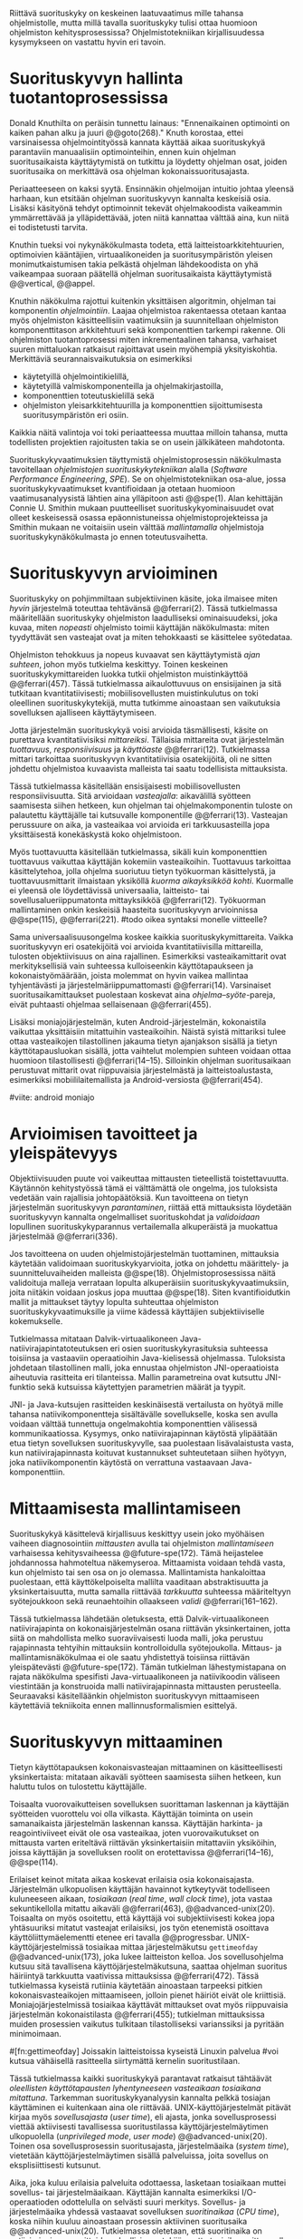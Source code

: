 
Riittävä suorituskyky on keskeinen laatuvaatimus mille tahansa
ohjelmistolle, mutta millä tavalla suorituskyky tulisi ottaa huomioon
ohjelmiston kehitysprosessissa? Ohjelmistotekniikan kirjallisuudessa
kysymykseen on vastattu hyvin eri tavoin.

* Suorituskyvyn hallinta tuotantoprosessissa

Donald Knuthilta on peräisin tunnettu lainaus: "Ennenaikainen
optimointi on kaiken pahan alku ja juuri @@goto(268)."  Knuth
korostaa, ettei varsinaisessa ohjelmointityössä kannata käyttää aikaa
suorituskykyä parantaviin manuaalisiin optimointeihin, ennen kuin
ohjelman suoritusaikaista käyttäytymistä on tutkittu ja löydetty
ohjelman osat, joiden suoritusaika on merkittävä osa ohjelman
kokonaissuoritusajasta.
# todo: mitä knuthin artikkeli itse asiassa käsittelee?

Periaatteeseen on kaksi syytä. Ensinnäkin ohjelmoijan intuitio johtaa
yleensä harhaan, kun etsitään ohjelman suorituskyvyn kannalta
keskeisiä osia. Lisäksi käsityönä tehdyt optimoinnit tekevät
ohjelmakoodista vaikeammin ymmärrettävää ja ylläpidettävää, joten
niitä kannattaa välttää aina, kun niitä ei todistetusti tarvita.

Knuthin tueksi voi nykynäkökulmasta todeta, että
laitteistoarkkitehtuurien, optimoivien kääntäjien, virtuaalikoneiden
ja suoritusympäristön yleisen monimutkaistumisen takia pelkästä
ohjelman lähdekoodista on yhä vaikeampaa suoraan päätellä ohjelman
suoritusaikaista käyttäytymistä @@vertical, @@appel.

# TODO esimerkki lähteistä (java vertical profiling)
# lisää lähteitä?

Knuthin näkökulma rajottui kuitenkin yksittäisen algoritmin, ohjelman
tai komponentin /ohjelmointiin/. Laajaa ohjelmistoa rakentaessa
otetaan kantaa myös ohjelmiston käsitteellisiin vaatimuksiin ja
suunnitellaan ohjelmiston komponenttitason arkkitehtuuri sekä
komponenttien tarkempi rakenne. Oli ohjelmiston tuotantoprosessi miten
inkrementaalinen tahansa, varhaiset suuren mittaluokan ratkaisut
rajoittavat usein myöhempiä yksityiskohtia. Merkittäviä
seurannaisvaikutuksia on esimerkiksi

- käytetyillä ohjelmointikielillä,
- käytetyillä valmiskomponenteilla ja ohjelmakirjastoilla,
- komponenttien toteutuskielillä sekä
- ohjelmiston yleisarkkitehtuurilla ja komponenttien sijoittumisesta
  suoritusympäristön eri osiin.
  
Kaikkia näitä valintoja voi toki periaatteessa muuttaa milloin
tahansa, mutta todellisten projektien rajoitusten takia se on usein
jälkikäteen mahdotonta.
  
# comment: lähde edelliseen?

Suorituskykyvaatimuksien täyttymistä ohjelmistoprosessin näkökulmasta
tavoitellaan /ohjelmistojen suorituskykytekniikan/ alalla (/Software
Performance Engineering/, /SPE/). Se on ohjelmistotekniikan osa-alue,
jossa suorituskykyvaatimukset kvantifioidaan ja otetaan huomioon
vaatimusanalyysistä lähtien aina ylläpitoon asti @@spe(1). Alan
kehittäjän Connie U. Smithin mukaan puutteelliset
suorituskykyominaisuudet ovat olleet keskeisessä osassa
epäonnistuneissa ohjelmistoprojekteissa ja Smithin mukaan ne
voitaisiin usein välttää /mallintamalla/ ohjelmistoja
suorituskykynäkökulmasta jo ennen toteutusvaihetta.

* Suorituskyvyn arvioiminen
# todo: arvioiminen &mallintaminen vs. mittaaminen/mittari
# todo: another indice: memory use!
# (kielenkäyttö)
Suorituskyky on pohjimmiltaan subjektiivinen käsite, joka ilmaisee
miten /hyvin/ järjestelmä toteuttaa tehtävänsä @@ferrari(2). Tässä
tutkielmassa määritellään suorituskyky ohjelmiston laadulliseksi
ominaisuudeksi, joka kuvaa, miten /nopeasti/ ohjelmisto toimii
käyttäjän näkökulmasta: miten tyydyttävät sen vasteajat ovat ja miten
tehokkaasti se käsittelee syötedataa.

Ohjelmiston tehokkuus ja nopeus kuvaavat sen käyttäytymistä /ajan
suhteen/, johon myös tutkielma keskittyy. Toinen keskeinen
suorituskykymittareiden luokka tutkii ohjelmiston muistinkäyttöä
@@ferrari(457). Tässä tutkielmassa aikaulottuvuus on ensisijainen ja
sitä tutkitaan kvantitatiivisesti; mobiilisovellusten muistinkulutus
on toki oleellinen suorituskykytekijä, mutta tutkimme ainoastaan sen
vaikutuksia sovelluksen ajalliseen käyttäytymiseen.

Jotta järjestelmän suorituskykyä voisi arvioida täsmällisesti, käsite
on purettava kvantitatiivisiksi /mittareiksi/. Tällaisia mittareita
ovat järjestelmän /tuottavuus/, /responsiivisuus/ ja /käyttöaste/
@@ferrari(12). Tutkielmassa mittari tarkoittaa suorituskyvyn
kvantitatiivisia osatekijöitä, oli ne sitten johdettu ohjelmistoa
kuvaavista malleista tai saatu todellisista mittauksista.

Tässä tutkielmassa käsitellään ensisijaisesti mobiilisovellusten
responsiivisuutta. Sitä arvioidaan /vasteajalla/: aikavälillä syötteen
saamisesta siihen hetkeen, kun ohjelman tai ohjelmakomponentin tuloste
on palautettu käyttäjälle tai kutsuvalle komponentille
@@ferrari(13). Vasteajan perussuure on aika, ja vasteaikaa voi
arvioida eri tarkkuusasteilla jopa yksittäisestä konekäskystä koko
ohjelmistoon.

# todo selvennä ylempi id-tarkkuusaste

Myös tuottavuutta käsitellään tutkielmassa, sikäli kuin komponenttien
tuottavuus vaikuttaa käyttäjän kokemiin vasteaikoihin. Tuottavuus
tarkoittaa käsittelytehoa, jolla ohjelma suoriutuu tietyn työkuorman
käsittelystä, ja tuottavuusmittarit ilmaistaan yksiköllä /kuorma
aikayksikköä kohti/. Kuormalle ei yleensä ole löydettävissä
universaalia, laitteisto- tai sovellusalueriippumatonta mittayksikköä
@@ferrari(12). Työkuorman mallintaminen onkin keskeisiä haasteita
suorituskyvyn arvioinnissa @@spe(115), @@ferrari(221).
#todo oikea syntaksi monelle viitteelle?

Sama universaalisuusongelma koskee kaikkia suorituskykymittareita.
Vaikka suorituskyvyn eri osatekijöitä voi arvioida kvantitatiivisilla
mittareilla, tulosten objektiivisuus on aina rajallinen. Esimerkiksi
vasteaikamittarit ovat merkityksellisiä vain suhteessa kulloiseenkin
käyttötapaukseen ja kokonaistyömäärään, joista molemmat on hyvin
vaikea mallintaa tyhjentävästi ja järjestelmäriippumattomasti
@@ferrari(14). Varsinaiset suoritusaikamittaukset puolestaan koskevat
aina /ohjelma--syöte/-pareja, eivät puhtaasti ohjelmaa sellaisenaan
@@ferrari(455).

# todo selvennä yllä id-käyttötapaus ja myös alle sama selvennys

Lisäksi moniajojärjestelmän, kuten Android-järjestelmän, kokonaistila
vaikuttaa yksittäisiin mitattuihin vasteaikoihin. Näistä syistä
mittariksi tulee ottaa vasteaikojen tilastollinen jakauma tietyn
ajanjakson sisällä ja tietyn käyttötapausluokan sisällä, jotta
vaihtelut molempien suhteen voidaan ottaa huomioon tilastollisesti
@@ferrari(14--15). Silloinkin ohjelman suoritusaikaan perustuvat
mittarit ovat riippuvaisia järjestelmästä ja laitteistoalustasta,
esimerkiksi mobiililaitemallista ja Android-versiosta
@@ferrari(454).

#viite: android moniajo
# mainitse vielä mittaus vs. mallinnus

* Arvioimisen tavoitteet ja yleispätevyys
# todo: käsittelee oikeastaan /mittaamisen/ tavoitteita
Objektiivisuuden puute voi vaikeuttaa mittausten tieteellistä
toistettavuutta. Käytännön kehitystyössä tämä ei välttämättä ole
ongelma, jos tuloksista vedetään vain rajallisia johtopäätöksiä. Kun
tavoitteena on tietyn järjestelmän suorituskyvyn /parantaminen/,
riittää että mittauksista löydetään suorituskyvyn kannalta
ongelmalliset suorituskohdat ja /validoidaan/ lopullinen
suorituskykyparannus vertailemalla alkuperäistä ja muokattua
järjestelmää @@ferrari(336).

# ferrari 224: arvioidaan kriteereitä (workload-) malleille

Jos tavoitteena on uuden ohjelmistojärjestelmän tuottaminen,
mittauksia käytetään validoimaan suorituskykyarvioita, jotka on
johdettu määrittely- ja suunnitteluvaiheiden malleista
@@spe(18). Ohjelmistoprosessissa näitä validoituja malleja verrataan
lopulta alkuperäisiin suorituskykyvaatimuksiin, joita niitäkin voidaan
joskus jopa muuttaa @@spe(18). Siten kvantifioidutkin mallit ja
mittaukset täytyy lopulta suhteuttaa ohjelmiston
suorituskykyvaatimuksille ja viime kädessä käyttäjien subjektiiviselle
kokemukselle.

# todo: varmista lopuksi että tämä on näin
Tutkielmassa mitataan Dalvik-virtuaalikoneen
Java-natiivirajapintatoteutuksen eri osien suorituskykyrasituksia
suhteessa toisiinsa ja vastaaviin operaatioihin Java-kielisessä
ohjelmassa. Tuloksista johdetaan tilastollinen malli, joka ennustaa
ohjelmiston JNI-operaatioista aiheutuvia rasitteita eri
tilanteissa. Mallin parametreina ovat kutsuttu JNI-funktio sekä
kutsuissa käytettyjen parametrien määrät ja tyypit.

JNI- ja Java-kutsujen rasitteiden keskinäisestä vertailusta on hyötyä
mille tahansa natiivikomponentteja sisältävälle sovellukselle, koska
sen avulla voidaan välttää tunnettuja ongelmakohtia komponenttien
välisessä kommunikaatiossa. Kysymys, onko natiivirajapinnan käytöstä
ylipäätään etua tietyn sovelluksen suorituskyvylle, saa puolestaan
lisävalaistusta vasta, kun natiivirajapinnasta koituvat kustannukset
suhteutetaan siihen hyötyyn, joka natiivikomponentin käytöstä on
verrattuna vastaavaan Java-komponenttiin.
# end todo

* Mittaamisesta mallintamiseen
Suorituskykyä käsittelevä kirjallisuus keskittyy usein joko myöhäisen
vaiheen diagnosointiin /mittausten/ avulla tai ohjelmiston
/mallintamiseen/ varhaisessa kehitysvaiheessa @@future-spe(172). Tämä
heijastelee johdannossa hahmoteltua näkemyseroa. Mittaamista voidaan
tehdä vasta, kun ohjelmisto tai sen osa on jo olemassa. Mallintamista
hankaloittaa puolestaan, että käyttökelpoiselta mallilta vaaditaan
abstraktisuutta ja yksinkertaisuutta, mutta samalla riittävää
/tarkkuutta/ suhteessa määriteltyyn syötejoukkoon sekä reunaehtoihin
ollaakseen /validi/ @@ferrari(161--162).

Tässä tutkielmassa lähdetään oletuksesta, että Dalvik-virtuaalikoneen
natiivirajapinta on kokonaisjärjestelmän osana riittävän
yksinkertainen, jotta siitä on mahdollista melko suoraviivaisesti
luoda malli, joka perustuu rajapinnasta tehtyihin mittauksiin
kontrolloidulla syötejoukolla. Mittaus- ja mallintamisnäkökulmaa ei
ole saatu yhdistettyä toisiinsa riittävän yleispätevästi
@@future-spe(172). Tämän tutkielman lähestymistapana on rajata
näkökulma spesifisti Java-virtuaalikoneen ja natiivikoodin väliseen
viestintään ja konstruoida malli natiivirajapinnasta mittausten
perusteella. Seuraavaksi käsitelläänkin ohjelmiston suorituskyvyn
mittaamiseen käytettäviä tekniikoita ennen mallinnusformalismien
esittelyä.
   
* Suorituskyvyn mittaaminen
Tietyn käyttötapauksen kokonaisvasteajan mittaaminen on
käsitteellisesti yksinkertaista: mitataan aikaväli syötteen saamisesta
siihen hetkeen, kun haluttu tulos on tulostettu käyttäjälle.
# lähde: ferrari alkusivut? spe-book?
Toisaalta vuorovaikutteisen sovelluksen suorittaman laskennan ja
käyttäjän syötteiden vuorottelu voi olla vilkasta. Käyttäjän toiminta
on usein samanaikaista järjestelmän laskennan kanssa. Käyttäjän
harkinta- ja reagointiviiveet eivät ole osa vasteaikaa, joten
vuorovaikutukset on mittausta varten eriteltävä riittävän
yksinkertaisiin mitattaviin yksiköihin, joissa käyttäjän ja
sovelluksen roolit on erotettavissa @@ferrari(14--16), @@spe(114).
# todo footnote mainitse että järjestelmä-käyttäjä-parin 
# tehokkuuden arviointi / käytettävyys jää tämän ulkopuolelle

Erilaiset keinot mitata aikaa koskevat erilaisia osia
kokonaisajasta. Järjestelmän ulkopuolisen käyttäjän havainnot kytkeytyvät
todelliseen kuluneeseen aikaan, /tosiaikaan/ (/real
time/, /wall clock time/), jota vastaa sekuntikellolla mitattu
aikaväli @@ferrari(463), @@advanced-unix(20). Toisaalta on myös osoitettu,
 että käyttäjä voi subjektiivisesti kokea jopa yhtäsuuriksi mitatut
vasteajat erilaisiksi, jos työn etenemistä osoittava
käyttöliittymäelementti etenee eri tavalla @@progressbar.
UNIX-käyttöjärjestelmissä tosiaikaa mittaa järjestelmäkutsu =gettimeofday=
@@advanced-unix(173), joka lukee laitteiston kelloa. Jos
sovellusohjelma kutsuu sitä tavallisena käyttöjärjestelmäkutsuna,
saattaa ohjelman suoritus häiriintyä tarkkuutta vaativissa
mittauksissa @@ferrari(472). Tässä tutkielmassa
kyseistä rutiinia käytetään ainoastaan tarpeeksi pitkien
kokonaisvasteaikojen mittaamiseen, jolloin pienet häiriöt eivät ole
kriittisiä. Moniajojärjestelmissä tosiaikaa käyttävät mittaukset ovat
myös riippuvaisia järjestelmän kokonaistilasta @@ferrari(455);
tutkielman mittauksissa muiden prosessien vaikutus tulkitaan
tilastolliseksi varianssiksi ja pyritään minimoimaan.
# todo luetaan piiriin
# todo tarkista onko androidissa tarkka userspace gettimeofday (arm)
# todo tosiaika?


# todo lue ja varmista että lähde progressbar sanoo näin ;) ^

#[fn:gettimeofday] Joissakin laitteistoissa kyseistä Linuxin palvelua
#voi kutsua vähäisellä rasitteella siirtymättä kernelin suoritustilaan.
# lähde vdso etc. sitten vasta julkiseksi todo

Tässä tutkielmassa kaikki suorituskykyä parantavat ratkaisut tähtäävät
/oleellisten käyttötapausten lyhentyneeseen vasteaikaan tosiaikana
mitattuna/. Tarkemman suorituskykyanalyysin kannalta pelkkä tosiajan
käyttäminen ei kuitenkaan aina ole riittävää. UNIX-käyttöjärjestelmät
pitävät kirjaa myös /sovellusajasta/ (/user time/), eli ajasta, jonka
sovellusprosessi viettää aktiivisesti tavallisessa suoritustilassa
käyttöjärjestelmäytimen ulkopuolella (/unprivileged mode/, /user
mode/) @@advanced-unix(20). Toinen osa sovellusprosessin
suoritusajasta, järjestelmäaika (/system time/), vietetään
käyttöjärjestelmäytimen sisällä palveluissa, joita sovellus on
eksplisiittisesti kutsunut.
# todo lähteet + lievennä Linux-spesifisyys
# todo kuvaa ferrarin termeillä?

Aika, joka kuluu erilaisia palveluita odottaessa, lasketaan tosiaikaan
muttei sovellus- tai järjestelmäaikaan. Käyttäjän kannalta esimerkiksi
I/O-operaatioden odottelulla on selvästi suuri merkitys. Sovellus- ja
järjestelmäaika yhdessä vastaavat sovelluksen /suoritinaikaa/ (/CPU
time/), koska niihin kuuluu ainoastaan prosessin aktiivinen
suoritusaika @@advanced-unix(20). Tutkielmassa oletetaan, että
suoritinaika on natiivirajapinnan rasitteiden oleellisin osatekijä,
mutta tosiaikaa mittaamalla varmistetaan, etteivät suoritinajan
ulkopuoliset merkittävät viiveet jää huomiotta.

Kuten aina, vasteaikojen mittaamisen kohde on aina
ohjelma--syöte -pari, joten sopivien syötteiden käyttäminen
mittauksissa on tärkeää @@ferrari(455).

** Vasteajan jakautuminen
Kokonaisvasteajalla on merkitystä ohjelmiston käyttäjälle sekä
tulosten lopullisessa validoinnissa. Tarkempi suorituskykyanalyysi
vaatii kuitenkin tuekseen yksityiskohtaisempia mittauksia. Niiden
tavoite on purkaa vasteaika osiin ja tunnistaa ohjelman osat, joiden
suorituksella on kokonaisuuden kannalta suurin vaikutus
@@ferrari(455--456).

Yksittäisen ohjelmiston ajonaikaista käyttäytymistä on
käytännöllisintä ja järkevintä mitata ohjelmallisesti eikä
erillisillä mittaamiseen käytetyillä laitteistolla. Fyysiset
mittauslaitteet ovat tarkkoja ja häiritsevät järjestelmän toimintaa
minimaalisesti, mutta laitteiston tasolla tapahtuvien mikrotason
tapahtumien havaitseminen on käsitteellisesti kaukana ohjelmiston
sisäisestä suorituskontekstista @@ferrari(32). Käytännön
ohjelmistokehityksessä mittauslaitteiden hyödyntäminen ei usein
ole mahdollista.
#todo: suorituskonteksti hyvä pointti mutta ferrari ei sano tuota suoraan

Mittaustekniikat jakaantuvat menetelmiin, jotka joko /kirjaavat/
(/record/) kiinnostavia /tapahtumia/ tai /tarkkailevat/ (/monitor/)
järjestelmän tai ohjelmiston /tiloja/@@spe(328). Tapahtumien
kirjaaminen tarkoittaa, että joka kerta kun valittu tapahtuma
esiintyy, tieto tapahtumasta ja siihen liittyvä oleellinen informaatio
kerätään ja tallennetaan. Tarkkailumenetelmät puolestaan perustuvat
yleensä toistuvaan /näytteidenottoon/: tasaisin väliajoin, satunnaisin
väliajoin tai tietyn tapahtuman sattuessa otetaan näyte ohjelmiston
tilasta.

Tyypillinen kirjaamismenetelmä on ohjelman /instrumentointi/:
suoritettava ohjelma kirjaa mittauksen kohteena olevat tapahtumat
eksplisiittisillä, ohjelmaan itseensä sisältyvillä käskyillä
@@spe(328).  Keskeinen esimerkki on ohjelman /kutsuprofiilin/
rakentaminen laskemalla jokaisen aliohjelman jokainen kutsu. Näin
tallennetun informaation avulla voidaan suorituksen jälkeen tulostaa
luettelo jokaisesta kutsutusta aliohjelmasta järjestettynä
kutsukertojen mukaan.  Tämän kaltaista instrumentointia ei välttämättä
tarvitse ohjelmoida käsin: kääntäjä voi lisätä instrumentointikäskyjä
kohdeohjelmaan tarvittaessa automaattisesti @@gprof(2).

Ohjelman profiilin käsitteen loi Donald Knuth @@fortran. Alunperin se
tarkoitti taulukkoa ohjelman jokaisen lauseen /suorituskerroista/;
nykyisessä käytössä ja tässä tutkielmassa profiloinnilla tarkoitetaan
yleisemmin ohjelman osien suorituskäyttäytymisen mittaamista, jolloin
suorituskertojen sijaan usein tutkitaan osien suoritukseen käytettyä
aikaa. Se hyödyntää usein instrumentoinnin sijaan tai sen lisäksi
näytteenottomenetelmiä.
#todo profile kutsu vs lausetason?  plus lähde tähän
# knuth irrallinen > siirrä myöhemmäksi

Näytteenoton tavoite on kerätä ohjelman suoritustiloista edustava
otanta kirjaamatta jokaista tilanmuutosta ohjelman sisältä käsin
@@spe(328).  Yksittäinen näyte voidaan ottaa esimerkiksi
laitteiston tosiaikakellon aiheuttaman keskeytyksen laukaisemana, ja näytteeseen
voidaan tallentaa esimerkiksi suorituksessa olleen konekäskyn osoite.

\newpage
Instrumentoinnin ja näytteenoton avulla ohjelman suoritusajan
jakautumisesta aliohjelmiin tai jopa yksittäisiin konekäskyihin
voidaan siis periaatteessa saada hyvinkin tarkkoja mittauksia.
Ennenaikaista optimointia loppuun asti vältelleet ohjelmistokehittäjät
voivat näin tutkia vaikkapa, missä aliohjelmissa suoritin viettää
suurimman osan ajastaan. Algoritmeja muuttamalla, tietorakenteita
vaihtamalla tai ohjelmaa muuten muokkaamalla näitä /kuumia kohtia/
(/hot spot/) voidaan optimoida -- tai vähentää niiden kutsukohtia.

** Mittausten toteuttaminen
Instrumentoitua ohjelmaa voi suorittaa normaalisti samassa
ympäristössä, jossa tuotantosovellukset tavallisestikin suoritetaan
eli Android-laitteessa. Täysipainoinen näytteenotto sen sijaan vaatii
käyttöjärjestelmältä tukea näytteenoton suorittamiselle tiettyjen
laitteistokeskeytysten tapahtuessa. Tämä käyttöjärjestelmän toiminto
pohjautuu laskureihin ja keskeytyksiin, jotka on varta vasten
sisäänrakennettu suorittimiin. Esimerkiksi ARM-suorittimet voi asettaa
laskemaan kuluneita suoritinsyklejä, väärin ennustettuja
suoritushaaroja, muistihakuja sekä muita tapahtumia @@cortex(3-85 -- 3-88). Kun valittu
tapahtumamäärä on ylittynyt, keskeytys käynnistää
käyttöjärjestelmäytimen mittausrutiinin.
# todo arm-lähde (virallinen dokkari)


Vaihtoehto normaalin suoritusympäristön käyttämiselle on
/virtualisointi/, jossa pelkkä sovellus tai koko ohjelmistoympäristö
käyttöjärjestelmineen suoritetaan ohjelmallisessa
virtuaalikoneessa. Tällöin virtuaalikoneeseen voi periaatteessa
ohjelmoida mitä tahansa räätälöityjä mittauksia.[fn:vm] Olen rajannut
virtualisointimenetelmät tutkielman ulkopuolelle, sillä tavallisessa
Android-laitteessa tehtävät mittaukset antavat kaikki tarvittavat
tulokset, ja virtualisoitu suoritusympäristö voi käyttäytymiseltään
erota todellisista laitteista tavoilla, joiden toteaminen kuitenkin
edellyttäisi mittauksia myös todellisessa ympäristössä. [fn:valgrind]
# todo lähde on valgrind ja kirjoita ettei se ole virtualisointia
# vaan dynaamista binääri-instrumentointia !! tärkeä top

Myös Androidin Java-virtuaalikoneessa Dalvikissa on ohjelmien
ajonaikaista käyttäytymistä kirjaavia toimintoja, joiden mittauksiin
Androidin kehitysympäristön suorituskykytyökalut perustuvat
@@aosp. Dalvik mittaa kuitenkin Java-ohjelman metodien sekä
natiivialiohjelmien suoritusaikoja @@android-tracing, @@androscope,
siinä missä tämän tutkielman tarkoituksena on tutkia Dalvikin itsensä
suorituskykyä: Javan natiivirajapinnan toteutus on osa
virtuaalikonetta.

Tutkielman mittaukset suoritetaan näytteenottotekniikalla, Linuxin
/perf/-työkalun avulla @@du(13). Android-laitteeseen on asennettu
räätälöity Linux-ydin joka tukee suorituskykylaskurien käyttöä. Itse
mittaukset käynnistetään ja raportit tulostetaan /perf/-työkalujen
ytimen ulkopuolisilla komentorivityökaluilla.

[fn:vm] Esimerkki virtualisoinnista on Androidin oma /emulaattori/,
joka perustuu QEMU-virtuaalikoneeseen. Se on emulaattori, sillä se
mallintaa Androidin laitteistoarkkitehtuuria eri laitteistolla,
tavallisella mikrotietokoneella.
# lähde !!
[fn:valgrind] Sovelluksen suorittaminen esimerkiksi
Valgrind-virtuaalikoneessa on merkittävästi normaalia hitaampaa.


** Mittaustekniikoiden valintaperusteista
Eri mittaustekniikoilla on vahvuutensa ja heikkoutensa. Instrumentointi
ei vaadi minkäänlaista erityistukea järjestelmältä, mutta edellyttää
kuitenkin instrumentoitavien ohjelmien uudelleen kääntämistä ja usein
myös niiden muokkaamista käsin. Käsin tai metaohjelmoinnin avulla
lisätyllä instrumentoinnilla saadaan kirjattua yksityiskohtaisinta
tietoa ohjelmiston sisäisestä tilasta ja sovellusaluekohtaisesta
informaatiosta: esimerkiksi siitä, minkä tyyppiset parametrit ovat
yleisimpiä tietyissä kutsuissa tai mihin käyttötapaukseen mitattu
tapahtuma liittyy @@spe(334). Pelkällä kääntäjän lisäämällä
ei-sovelluskohtaisella instrumentaatiolla saadaan myös tietoa, jota ei
muilla tekniikoilla tavoita: jokaisen aliohjelman kutsujen määrä ja
jokaisen kutsun vasteaika.

Instrumentaatio on tavallaan kattavin mittausmenetelmä, sillä
jokaisesta mielenkiintoisesta tapahtumasta saadaan periaatteessa
kirjattua tarvittava informaatio. Erityisesti vasteaikojen suhteen
ongelmaksi kuitenkin muodostuu se, että instrumentointi aina
/häiritsee/ enemmän tai vähemmän suoritettavan ohjelman toimintaa
@@ferrari(44). Toisin sanoen mittauskohteena onkin instrumentoitu eikä
alkuperäinen ohjelma. Jos vasteaikoja mitataan tihein väliajoin
käyttöjärjestelmäkutsulla, joka palauttaa järjestelmän kellon arvon,
saattaa tämä kutsu ja sen aiheuttama prosessin tilamuutos vaikuttaa
ohjelman käyttäytymiseen, vaikka kutsujen suorittamiseen kuluvan ajan
vähentäisikin tuloksista.
# pertrubation problem
# lähteitä ferrari, smith, java vertical profiling?

Toisaalta, jos ohjelmiston suorituskyvyn seuraaminen katsotaan osaksi
sen normaalia toimintaa, ja instrumentointikäskyt ovat oleellinen osa
tuotantokäytössä suoritettavaa ohjelmistoa, häirinnän ongelma
katoaa. Tämä lienee käytännöllisintä laajoissa palvelinohjelmistoissa
tai käyttöjärjestelmissä -- yksittäisten käyttäjien mobiililaitteissa
suoritettavien sovellusohjelmien jatkuva suorituskykyseuranta ei usein
tule kyseeseen, vaan mahdolliset instrumentointikäskyt poistetaan
tuotantoversiota rakennettaessa.

Häirinnän ongelma on vähäisempi näytteenottotekniikoissa
@@ferrari(478), sillä käyttöjärjestelmä keskeyttää ohjelman toiminnan
suhteellisen harvoin, ja näytteenoton aiheuttama häirintä jää
tilastollisesti pieneksi. Näytteenotossa tutkittavan ohjelmiston tilaa
pitää kuitenkin tulkita ohjelmiston itsensä ulkopuolelta, joten
käytännössä analyysin pohjana on suorittimen tila
näytteenottohetkellä: erityisesti käskyosoittimen (/program counter/)
sekä pinon sisällöt @@du(3), @@dunlavey(4).

Pelkän käskyosoittimen käyttöä suorituskykyanalyysin perustana on
kritisoitu @@dunlavey, @@ammons. Käskyosoitinnäytteiden avulla saadaan
kyllä selville, missä ohjelman osassa suoritin viettää eniten
aikaa. Näin on kuitenkin vaikea hahmottaa laajempaa
suorituskontekstia, joka selittäisi, mistä eniten suoritusaikaa
käyttävää aliohjelmaa on kutsuttu. Suorituskykypullonkaulojen syiden
merkityksellisempi analyysi vaatii lähtökohdakseen oikean
abstraktiotason. 

# dunlavey

Tämän vuoksi käyttökelpoinen näytteenotto vaatii kutsupinon
uudelleenrakentamista pinon sisällöstä otetuista raakanäytteistä.  Nyt
aliohjelman /A/ kustannuksiin voidaan laskea mukaan kaikki näytteet,
joiden kutsupinoissa /A/ esiintyy, vaikka näytteen aikana suoritin
olikin suorittamassa toista aliohjelmaa /C/. Proseduraalisessa
ohjelmointiparadigmassa on nimittäin usein mielekästä nähdä
aliohjelman /A/ ilmentämä abstraktio myös sellaisen laskennan syynä,
joka tapahtuu aliohjelmassa /C/ esimerkiksi kutsuketjun /((A, B), (B,
C))/ välityksellä. Yksinkertaisessa yksisäikeisessä ohjelmassa
pääohjelman kontolle laskettaisiin siis /kaikki/ suoritus. Käytännössä
mielekäs abstraktiotaso näytteiden analyysille löytyy
tilannekohtaisesti jostakin pääohjelman ja suoritettavan kohdan
väliltä kutsupinosta.

Profilointityökaluissa aliohjelman suoritusaikaa kutsutaan usein
/inklusiiviseksi/, jos siihen lasketaan mukaan myös aliohjelman
kutsumien muiden aliohjelmien ajat @@android-tracing. Pelkkään
käskyosoittimeen perustuva raaka suoritusaika on tässä tutkielmassa
/eksklusiivinen/ suoritusaika, jota usein kutsutaan nimellä /self time/.
# gprof, oprofile, etc.

Näytteenotto ei ole mittausmenetelmänä kytketty tarkalleen tiettyihin
ohjelmakohtiin.  Suorittimen keskeytyksen laukeamisen jälkeen ohjelman
suoritus saattaa edetä joitakin konekäskyjä ennen näytteen ottamista
@@perfwiki. Vaikka periaatteessa työkalut saattavat raportoida jopa
yksittäisten konekäskyjen suhteelliset kustannukset, kannattaa näihin
suhtautua pienellä varauksella. Tällä epätarkkuudella ei ole käytännön
vaikutusta, jos mittauksen kohteena on suurempien kokonaisuuksien kuten
kokonaisten aliohjelmien inklusiiviset suoritusajat.

Korkealla kutsupinossa olevien
aliohjelmien inklusiiviisiin aikoihin tällä epätarkkuudella ei ole
käytännön vaikutusta.
#oprofile

Tutkielmassa mittauksiin käytetään lähinnä /perf/-työkalun
näytteenottotekniikkaa, sillä siinä mittauskohteena on mahdollisimman
paljon tuotantoversiota vastaava sovellus. Näytteenoton avulla ei
kuitenkaan saada selville aliohjelmakutsujen /määriä/, jotka ovat yksi
osatekijä käyttämissäni mallinnusmenetelmissä. Kutsumääriä
kontrolloidaan mahdollisuuksien mukaan mitattavan ohjelman avulla ja
staattisella ohjelmakoodin analyysilla. /gcc/-kääntäjän automaattista
instrumentointia käytetään tarvittaessa tähän tarkoitukseen.

** Näytteenoton tilastollinen edustavuus
Kaikenlaisessa näytteenotossa on varmistettava, että otanta on
/tilastollisesti edustava/: rajattua /otosta/ tutkimalla on voitava
tehdä päätelmiä koko /perusjoukosta/ @@probability(469). Tässä
tapauksessa haluamme päätellä rajallisesta joukosta ajanhetkiä (otos),
miten käskyosoittimen ja kutsupinon arvot jakautuvat ohjelman koko
suoritusajalle (perusjoukko). Tämä varmistetaan suoritinsyklien
laskemiseen perustuvassa näytteenotossa /systemaattisen otannan/
@@sampling(206) menetelmällä. Siinä jokaisella ajanhetkellä on sama
todennäköisyys tulla valituksi otantaan, sillä näyte otetaan
systemaattisesti tasaisin väliajoin, ja mittaus aloitetaan
satunnaisella ajanhetkellä. Tällöin eri ajanhetkien mittausarvoja ei
tarvitse painottaa suhteessa toisiinsa.
# todo: lue tilastotieteen perusteet ja kirjoita em. kappale paremmin
# ferrari 57-59

Systemaattisen ja jaksollisen näytteenotton suunnittelussa saattaa
kuitenkin sattua erilaisia virheitä, joiden seurauksena tietyt
ajanhetket valitaan otokseen todennäköisemmin kuin toiset. Jos
tutkittavassa prosessissa on jokin jaksollisesti toistuva ilmiö, jonka
kanssa näytteenoton jakso sattuu synkronoitumaan, tulokset
vääristyvät. Esimerkiksi tutkittavassa järjestelmässä saattaa olla
käytössä järjestelmän kelloon perustuvia keskeytyksiä, jotka
laukaisevat tiettyjä toimintoja @@ferrari(58). Huonosti valitulla
näytteenottojaksolla nämä toiminnot yli- tai alikorostuvat
mittauksissa.

# todo selvennä että samplaamme suorittimen tilaa kaikilla
# sykleillä, emme jatkuvassa ajassa

Näytteenoton toteutustavassa saattaa myös olla sisäänrakennettuja
seurausvaikutuksia, joiden takia mittaus jo lähtökohtaisesti painottaa
tiettyjä ajanhetkiä. Koska haluamme tutkia suorittimen tilaa
/tosiajassa/, on varmistuttava, että näytteet jakautuvat tasaisesti
tosiajan suhteen. Esimerkiksi monet yleisesti käytetyt Java-profilointityökalut
kykenevät saamaan näytteitä ainoastaan ohjelman ns. luovutuskohdista
(/yield point/), eivät mistä tahansa suorituskohdasta @@java-acc(193).

Tutkielman mittauksissa näytteenotto tapahtuu aina, kun ARM-suorittimen
kellosyklejä on tapahtunut ennalta valittu määrä (tapahtuma /cycle
count/ @@cortex(3-86)). Tietokoneen suorittimen kellotaajuus (syklien
määrä sekunnissa) ei kuitenkaan tyypillisesti ole vakio, vaan mukautuu
laskentatarpeeseen @@freqscaling. Mittauksissa on siis erikseen
asetettava suorittimen kellotaajuus vakioksi, etteivät suuren
kellotaajuuden ajanhetket ylikorostuisi.
# 5 tehdä tilaa, väistyä (liikenteessä)
# yield up
# 1 luovuttaa, luopua
# liitä viite arm-dokkariin

Kannattaa huomata, ettei otannan tarvitse olla satunnainen:
systemaattinen jaksollinen otanta riittää, kunhan on varmistuttu
siitä, ettei perusjoukko sisällä jaksollisia ilmiöitä
@@ferrari(58). Oletamme tässä tutkielmassa, ettei mitattava
järjestelmä sisällä jaksollisia ilmiöitä, joiden jakson pituudella
olisi yhteisiä tekijöitä /n/ suoritinsyklin kuluttaman ajanjakson
kanssa. Varmistumme tästä suorittamalla useita mittauksia, joista
jokainen alkaa satunnaisella ajanhetkellä, ja vaihtelemme jakson
pituutta syklimäärässä.
# todo: analysoi linuxin timeria ja schedulointia..
# todo: onko dalvikissa ym. muissa komponenteissa jaksollisia ilmiöitä?
* Arkkitehtuurin mallintaminen 
# todo OHJELMISTON mallintaminen vai arkkitehtuurin?

# todo vanhaa tekstiä tästä alaspäin ---------===========----
# Suoritusajan analysoimiseksi ohjelma on jaettava joukkoon erillisiä
# /tiloja/, joista ohjelman suoritus on yksikäsitteisesti yhdessä
# tilassa kerrallaan @@ferrari(456--458). Ohjelman kokonaissuoritusta
# kuvaa /tila--suoritusaika/ -pareista koostuva
# jono. Kokonaissuoritusaika on jonon alkioiden suoritusaikojen summa.

# Tilajako on mielivaltainen, mutta siitä on mielenkiintoinen
# erikoistapaus, joka vastaa lähes suoraan Androidin ja monien muiden
# ympäristöjen ohjelmointityökalujen mittaamia tuloksia: jos jokainen
# ohjelman lause tai konekäskys tulkitaan omaksi tilakseen, niin näistä
# suoritustiloista koostuvaa jonoa kutsutaan ohjelman /suoritusjäljeksi/
# (/program trace/) @@ferrari(458). Luettelo kustakin lauseesta
# kokonaissuorituskertoineen on ohjelman /profiili/ @@fortran(todo
# sivu).

# Performance depends largely upon the
# volume and complexity of the inter-component com-
# munication and coordination, especially if the compo-
# nents are physically distributed processes
#
# todo älä kirjoita tällaisia lainauksia ilman lähdeviitteitä

# lisää tähän selitys ferrarin 4-luvusta deterministinen
# vs. probabilistinen malli.

Monet ohjelmistojen suorituskykyongelmat johtuvat varhaisen
suunnitteluvaiheen arkkitehtuuriratkaisuista @@perf-arch(164);
suorituskyky riippuu pitkälti komponenttien välisestä kommunikaatiosta
ja koordinoinnista esimerkiksi fyysisesti hajautetuissa prosesseissa
@@arch(2).

Tässä tutkielmassa keskitytään kuitenkin sovelluksiin, joissa
suoritetaan laskentaa /paikallisesti/ yksittäisessä
mobiililaitteessa. Kun osaa sovelluksesta suoritetaan virtuaalikoneen
välityksellä ja toista konekielisenä suoraan prosessorissa, näiden
osien sijoittelu ja niiden välinen kommunikaatio on kuitenkin edelleen
oleellinen suorituskykytekijä.

Jotta arkkitehtuuriratkaisuiden suorituskykyä voisi arvioida
varhaisessa suunnitteluvaiheessa, tulee ohjelmiston arkkitehtuuri
/mallintaa/ @@perf-arch(165--166). Varhaiset mallit voivat olla melko
yksinkertaisiakin, sikäli kuin niiden niiden tavoitteena on karkeasti
arvioida ohjelmiston keskimääräiset, parhaat ja huonoimmat vasteajat
suhteessa vaatimuksiin.

# 4+1
# logical
# process
# physical
# development
# + use case
\newpage
# todo selvennä 4+1 vihavaiselle alla

Mallit voivat perustua esimerkiksi 4+1-arkkitehtuurimallien kehikkoon
@@4plus1 ja UML-malleihin täydennettynä suorituskykyyn liittyvillä
laajennuksilla. Toisaalta UML-mallit ja monet ohjelmistoprosessissa
käytetyt mallit on kehitetty ohjelmiston /suunnittelun/ tueksi. Kun
halutaan /analysoida/ ohjelmiston ei-funktionaalisia ominaisuuksia,
kuten suorituskykyä, käytetään usein kvantitatiiviseen analyysiin
paremmin sopivia malleja @@rethink(2--3). On tärkeää, että mallin ja
lopullisen ohjelmiston välillä säilyy yhteys, jotta todellisessa
käytössä tehdyt mittaukset voivat korjata mallien oletuksia, kun
ohjelmistoa kehitetään jatkuvasti vähittäisin muutoksin
@@rethink(3).

Varhaisvaiheen suorituskykymallit sijoittuvat kolmeen päätyyppiin
@@rethink(6):

# todo: queuing vs queuing network
# todo suomennos qnm

1. jonotusmallit (queuing models),
2. Markov-mallit sekä
3. simulaatiomallit.

Tässä tutkielmassa käytetään Markov-malleja sijoittamaan käytännön
mittauksista saatavat tulokset laajempaan käsitteelliseen
kehikkoon. Markov-malleja on hyödynnetty ohjelmistojen mallintamiseen
kirjallisuudessa: @@sharma, @@sharma2, @@beizer.

Ohjelmistojen suorituskykytekniikan metodeissa käytetään usein
jonotusmalleja (/Queing Network Models/). Ne soveltuvat
rinnakkaislaskentaa hyödyntäviin tilanteisiin, joissa esimerkiksi
yksittäisen palvelimen resursseista kilpailee monta asiakasta
@@spe(227--228).

Tämän tutkielman keskiössä ovat kuitenkin suhteellisen pienen
mittakaavan Android-sovellukset. Vaikka Android on
moniajokäyttöjärjestelmä, se on tyypillisesti yhden käyttäjän käytössä
kerrallaan. Tässä tutkielmassa tehdäänkin yksinkertaistava oletus,
etteivät muut käynnissä olevat prosessit oleellisesti vaikuta
mitattavan prosessin JNI-operaatioiden suorituskykyyn. Lisäksi, koska
jokaisella prosessilla on oma Dalvik-virtuaalikoneensa, ei
jonotusmalli ole luonteva tapa hahmottaa samanaikaistenkaan prosessien
toimintaa virtuaalikoneen tasolla. Käytännön mittauksissa
Android-laitteeseen ei ole asennettu ylimääräisiä sovelluksia ja
muiden prosessien toiminta tulkitaan satunnaisiksi mittaushäiriöiksi,
jotka huomioidaan tilastollisesti.


Simulaatiomallit ovat /suoritettavia/ malleja järjestelmästä, usein
karkeammalla tasolla kuin lopullinen järjestelmä.

Oman mainintansa ansaitsevat tietojenkäsittelytieteen perinteisen
ydinalueen, algoritmien ja tietorakenteiden tutkimuksen formaalit
tavat mallintaa algoritmeja @@art-programming. Algoritmien
asymptoottisen käyttäytymisen tuntemisesta on toki hyötyä
suorituskyvyn mallintamisessa -- tällainen analyysi tukee yksittäisten
algoritmien ja tietorakenteiden valintaa.  Käytännön
ohjelmistokehitykselle merkittävä puute on kuitenkin, että
asymptoottinen analyysi pelkistää ohjelman käyttäytymistä liiaksi
jättäen huomiotta yksittäisten operaatioiden vakiolliset kustannukset,
joilla on merkitystä todellisen suorituskyvyn kannalta @@spe(215).
Todellisessa suorituksessa ohjelman käyttäytyminen saattaa esimerkiksi
sopia huonosti yhteen suorittimen haarautumista ennustavan
heuristiikan kanssa @@showdown(21:5). Hyödynnän kuitenkin
asymptoottisen analyysin kaltaista menetelmää ekstrapoloidessani
JNI-operaatioiden käyttäytymistä vaihtelevilla syöteparametreilla.
# todo lähde


# Tutkielmassa
# hyödynnetään rajatusti simulaatiota siinä mielessä, että
# Android-kehitystyökalujen /Android-emulaattori/ simuloi todellista
# Android-laitetta ARM-käskyjen tasolla.[fn:emulator] Emulaattoria
# hyödynnetään joidenkin mittaustulosten osalta.
#todo: lähde
# [fn:emulator] Emulaattori-käsitteen syntyaikana @@emu puhtaan
# ohjelmallisesti toteutettua vieraan suoritusympäristön täydellistä
# toisinnosta kutsuttiin simulaattoriksi. Emulaattori perustui
# laitteistotukeen. Android-emulaattori on esimerkki nykykäytöstä, jossa
# ohjelmallistakin toisintamista usein kutsutaan emuloinniksi.

# TODO: uncomment? v 
#Myös simulaatiomalleja hyödynnetään rajatusti, sillä
#Android-ohjelmia suoritetaan 

Tutkielman hypoteesi on, että erilaiset arkkitehtuuriratkaisut johtavat
erilaisiin suoritusaikoihin sovelluksissa, jotka on toteutettu Java- ja
C-kieliä yhdistämällä, vaikka sovellukset suorittaisivat saman
tehtävän. Tutkielma rajataan sovelluksiin, joiden suoritusaikaa
määrittää oleellisesti sovelluksen prosessointi keskusyksikössä sekä
keskusmuistihaut, eivät esimerkiksi I/O-operaatiot
@@ferrari(168). Tällöin analyysin kohteeksi tuleekin, /mihin/
Android-sovellus kuluttaa suoritusaikansa.  Tätä mallinnetaan
Markov-ketjuilla.
# todo tarkista että em. pitää paikkansa lopulta
# todo onko tämä nyt se keskeinen hypoteesi? ehkä mutta tsekkaa lopuksi

** Vasteaikojen mallintaminen Markov-ketjuilla
# <<Markov>>
   :PROPERTIES:
   :CUSTOM_ID: Markov
   :END:

Hyödynnän Beizerin @@beizer esittelemää yksinkertaista Markov-mallia,
jolla ohjelman kokonaisvasteajan saa laskettua sen osien
suoritusajoista @@ferrari. Mallinnustavan etuna on yksinkertaisuuden
lisäksi se, että mittaustuloksina saatavat vasteaikojen jakautumat voi
helposti kytkeä mallin osaksi.
# todo ferrari sivut

Mallissa ohjelma jaetaan suoritustiloihin halutulla karkeusasteella --
tutkielmassa jako noudattaa lähinnä profilointityökaluissa esiintyvien
aliohjelmien rajoja, yhdistellen tarvittaessa aliohjelmia suuremmiksi
loogisiksi kokonaisuuksiksi. Malli on /verkko/, jonka nimetyt /solmut/
vastaavat hetkellisiä diskreettejä suoritustiloja, ja solmujen väliset
/kaaret/ vastaavat siirtymiä tilasta toiseen sekä myös laskentaa joka
siirtymässä tapahtuu. Yhdestä tilasta voi lähteä ja siihen voi saapua
monta kaarta, ja kaariin kytketyt todennäköisyydet ilmaisevat
todennäköisyyttä, että kyseinen siirtymä tapahtuu.

\begin{figure}[h!]
\centerline{
\includegraphics[scale=1]{figures/beizer_example.pdf}
}\caption{Ohjelman mallinnus Markov-prosessina \cite{beizer}}\label{fig:beizer}
\end{figure}

Mallinnustavan erikoisuutena laskenta ei sijoitu solmuihin vaan
kaariin, joihin liittyy todennäköisyyden lisäksi keskimääräinen
suoritusaika sekä suoritusajan varianssi (jotka vastaavat
mittauksia). Kuvassa \ref{fig:beizer} tilojen /i/ ja /k/ välisen
siirtymän suoritusaika on \mu_ik, todennäköisyys p_ik ja suoritusajan
varianssi \lambda_ik.  Muutoin kyseessä on perinteinen Markov-malli, joka on
/historiaton/: /Markov-oletuksen/ mukaisesti eri siirtymien
todennäköisyydet riippuvat ainoastaan kulloisestakin tilasta eikä
prosessin aikaisemmista tiloista. Oletus on tietenkin epärealistinen,
mutta mallin tarkkuus paranee tilojen ja siirtymien tarkkuuden
parantuessa @@rethink(17). Kuten mittauksetkin, mallin arvot ovat
vahvasti riippuvaisia ohjelmiston syötteistä; lähestymistapana tässä
tutkielmassa on parametrisoida mallin vasteaika-arvot JNI-rajapintaan
kohdistuvilla työkuormilla.

Ohjelmiston kokonaisvasteaika ratkaistaan Beizerin mallinnustavassa
algoritmilla, joka eliminoi verkosta yhden solmun
kerrallaan. Algoritmissa on eri yhtälöt /sarjaan/ ja /rinnan/
kytkettyjen solmujen sekä /silmukoiden/ poistoon @@beizer(521--522).

1. Valitaan poistettava solmu.
2. Poistetaan solmu käyttämällä /sarjaan/ kytkettyjen solmujen
   poistomenetelmää. Kaarien määrä lisääntyy.
3. Yhdistetään /rinnakkaiset/ kaaret.
4. Poistetaan /silmukat/.
5. Palataan kohtaan 1.

# todo kuvat

Jokaisella algoritmin kierroksella malli yksinkertaistuu, ja tuloksena
syntyvien kaarien arvot on laskennallisesti yhdistetty poistoja
edeltäneiden kaarien arvoista. Lopulta mallissa on ainoastaan yksi
solmu, mutta mahdollisesti useita eri lähtö- ja lopputiloja kuvaavia
kaaria. Redusoidusta mallista nähdään ohjelman kokonaisvasteajat
jokaiselle mahdolliselle lähtö- ja lopputilojen yhdistelmälle. Jos
käytetty malli on tarpeeksi totuudenmukainen, saadaan yksinkertaiselle
yhden käyttäjän ohjelmalle arvioitua keskimääräinen suoritusaika
varianssineen jo ennen ohjelman laatimista.



* Tehtäviä                                                         :noexport:
** TODO [#A] mainitse tilavaativuus
** DONE [#B] käsittele lyhyesti (max 2 kpl) O-algoritmianalyysi?
** TODO CPU time vs. other time: viittaa mittausten yhteydessäa
** TODO ferrari luku 5.2.3 objektiivisuus?? mikä tämä oli
** TODO mahdollista profilointi-sanan käyttö nykykäytön mukaisesti
** TODO mainitse renderscript
** TODO oikeastaan mittausten avulla mallinnetaan aika lailla /työkuormaa/
** Aliluvut
*** Työkuorman mallintaminen                                       :noexport:
    tämä on vähän hankalampi, katotaan myöhemmin



